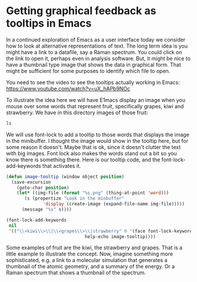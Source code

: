 * Getting graphical feedback as tooltips in Emacs
  :PROPERTIES:
  :categories: emacs
  :date:     2016/03/16 17:14:21
  :updated:  2016/03/16 17:14:21
  :END:
In a continued exploration of Emacs as a user interface today we consider how to look at alternative representations of text. The long term idea is you might have a link to a datafile, say a Raman spectrum. You could click on the link to open it, perhaps even in analysis software. But, it might be nice to have a thumbnail type image that shows the data in graphical form. That might be sufficient for some purposes to identify which file to open.

You need to see the video to see the tooltips actually working in Emacs: https://www.youtube.com/watch?v=uX_hAPb9NOc

To illustrate the idea here we will have E1macs display an image when you mouse over some words that represent fruit, specifically grapes, kiwi and strawberry. We have in this directory images of those fruit:

#+BEGIN_SRC sh
ls
#+END_SRC

#+RESULTS:
: grapes.png
: image-tooltips.org
: kiwi.png
: strawberry.png

We will use font-lock to add a tooltip to those words that displays the image in the minibuffer. I thought the image would show in the tooltip here, but for some reason it doesn't. Maybe that is ok, since it doesn't clutter the text with big images. Font lock also makes the words stand out a bit so you know there is something there. Here is our tooltip code, and the font-lock-add-keywords that activates it.

#+BEGIN_SRC emacs-lisp :results silent
(defun image-tooltip (window object position)
  (save-excursion
    (goto-char position)
    (let* ((img-file (format "%s.png" (thing-at-point 'word)))
	   (s (propertize "Look in the minbuffer"
			  'display (create-image (expand-file-name img-file)))))
      (message "%s" s))))

(font-lock-add-keywords
 nil
 '(("\\<kiwi\\>\\|\\<grapes\\>\\|strawberry" 0 '(face font-lock-keyword-face
						      help-echo image-tooltip))))
#+END_SRC

Some examples of fruit are the kiwi, the strawberry and grapes. That is a little example to illustrate the concept. Now, imagine something more sophisticated, e.g. a link to a molecular simulation that generates a thumbnail of the atomic geometry, and a summary of the energy. Or a Raman spectrum that shows a thumbnail of the spectrum.
